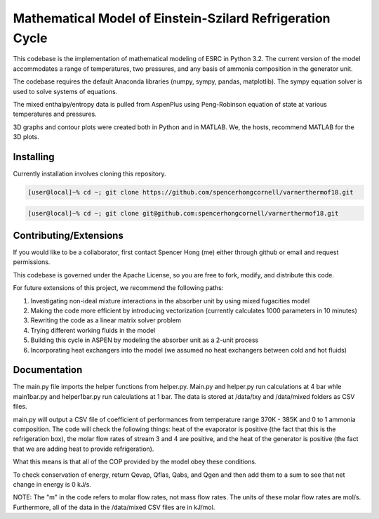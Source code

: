 Mathematical Model of Einstein-Szilard Refrigeration Cycle 
==============================

This codebase is the implementation of mathematical modeling of ESRC in Python 3.2. The current version of the model accommodates a range of temperatures, two pressures, and any basis of ammonia composition in the generator unit.

The codebase requires the default Anaconda libraries (numpy, sympy, pandas, matplotlib). The sympy equation solver
is used to solve systems of equations. 

The mixed enthalpy/entropy data is pulled from AspenPlus using Peng-Robinson equation of state at various temperatures and pressures.

3D graphs and contour plots were created both in Python and in MATLAB. We, the hosts, recommend MATLAB for the 3D plots.


Installing
------------------------------

Currently installation involves cloning this repository.

.. code-block:: bash

   [user@local]~% cd ~; git clone https://github.com/spencerhongcornell/varnerthermof18.git

.. code-block:: bash

   [user@local]~% cd ~; git clone git@github.com:spencerhongcornell/varnerthermof18.git


Contributing/Extensions
------------------------------

If you would like to be a collaborator, first contact Spencer Hong (me) either through github or email and request permissions. 

This codebase is governed under the Apache License, so you are free to fork, modify, and distribute this code. 

For future extensions of this project, we recommend the following paths:

1) Investigating non-ideal mixture interactions in the absorber unit by using mixed fugacities model
2) Making the code more efficient by introducing vectorization (currently calculates 1000 parameters in 10 minutes)
3) Rewriting the code as a linear matrix solver problem
4) Trying different working fluids in the model
5) Building this cycle in ASPEN by modeling the absorber unit as a 2-unit process
6) Incorporating heat exchangers into the model (we assumed no heat exchangers between cold and hot fluids)

Documentation
------------------------------

The main.py file imports the helper functions from helper.py. Main.py and helper.py run calculations at 4 bar whle main1bar.py and helper1bar.py run calculations at 1 bar. The data is stored at /data/txy and /data/mixed folders as CSV files.

main.py will output a CSV file of coefficient of performances from temperature range 370K - 385K and 0 to 1 ammonia composition. The code will check the following things: heat of the evaporator is positive (the fact that this is the refrigeration box), the molar flow rates of stream 3 and 4 are positive, and the heat of the generator is positive (the fact that we are adding heat to provide refrigeration). 

What this means is that all of the COP provided by the model obey these conditions.

To check conservation of energy, return Qevap, Qflas, Qabs, and Qgen and then add them to a sum to see that net change in energy is 0 kJ/s.

NOTE: The "m" in the code refers to molar flow rates, not mass flow rates. The units of these molar flow rates are mol/s. Furthermore, all of the data in the /data/mixed CSV files are in kJ/mol.

